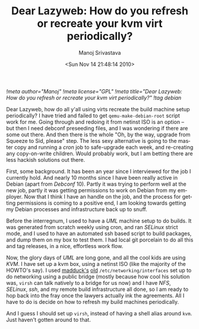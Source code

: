 #+TITLE:     Dear Lazyweb: How do you refresh or recreate your kvm virt periodically?
#+AUTHOR:    Manoj Srivastava
#+EMAIL:     srivasta@debian.org
#+DATE:      <Sun Nov 14 21:48:14 2010>
#+LANGUAGE:  en
#+OPTIONS:   H:0 num:nil toc:nil \n:nil @:t ::t |:t ^:t -:t f:t *:t TeX:t LaTeX:t skip:nil d:nil tags:not-in-toc
#+INFOJS_OPT: view:showall toc:nil ltoc:nil mouse:underline buttons:nil path:http://orgmode.org/org-info.js
#+LINK_UP:   http://www.golden-gryphon.com/blog/manoj/
#+LINK_HOME: http://www.golden-gryphon.com/
[[!meta author="Manoj"]]
[[!meta license="GPL"]]
[[!meta title="Dear Lazyweb: How do you refresh or recreate your kvm virt periodically?"]]
[[!tag debian]]

Dear Lazyweb, how do all y'all using virts recreate the build machine
setup periodically? I have tried and failed to get
=qemu-make-debian-root= script work for me. Going through and redoing
it from netinst ISO is an option -- but then I need debconf preseeding
files, and I was wondering if there are some out there. And then there
is the whole "Oh, by the way, upgrade from Squeeze to Sid, please"
step. The less sexy alternative is going to the master copy and
running a /cron/ job to safe-upgrade each week, and re-creating any
copy-on-write children. Would probably work, but I am betting there
are less hackish solutions out there.


First, some background. It has been an year since I interviewed for
the job I currently hold. And nearly 10 months since I have been
really active in Debian (apart from /Debconf/ 10). Partly it was
trying to perform well at the new job, partly it was getting
permissions to work on Debian from my employer. Now that I think I
have an handle on the job, and the process for getting permissions is
coming to a positive end, I am looking towards getting my Debian
processes and infrastructure back up to snuff.

Before the interregnum, I used to have a /UML/ machine setup to do
builds. It was generated from scratch weekly using cron, and ran
/SELinux/ strict mode, and I used to have an automated ssh based script
to build packages, and dump them on my box to test them. I had local
git porcelain to do all this and tag releases, in a nice, effortless
work flow.

Now, the glory days of /UML/ are long gone, and all the cool kids are
using /KVM/. I have set up a kvm box, using a netinst ISO (like the
majority of the HOWTO's say). I used [[http://madduck.net/docs/][madduck's]] [[http://slexy.org/view/s2acgjOwrr][old]]
=/etc/networking/interfaces= set up to do networking using a public
bridge (mostly because how cool his solution was, =virsh= can talk
natively to a bridge for us now) and I have /NFS/, /SELinux/, /ssh/,
and my remote build infrastructure all done, so I am ready to hop back
into the fray once the lawyers actually ink the agreements.  All I
have to do is decide on how to refresh my build machines periodically.

And I guess I should set up =virsh=, instead of having a shell alias
around =kvm=.  Just haven't gotten around to that.
